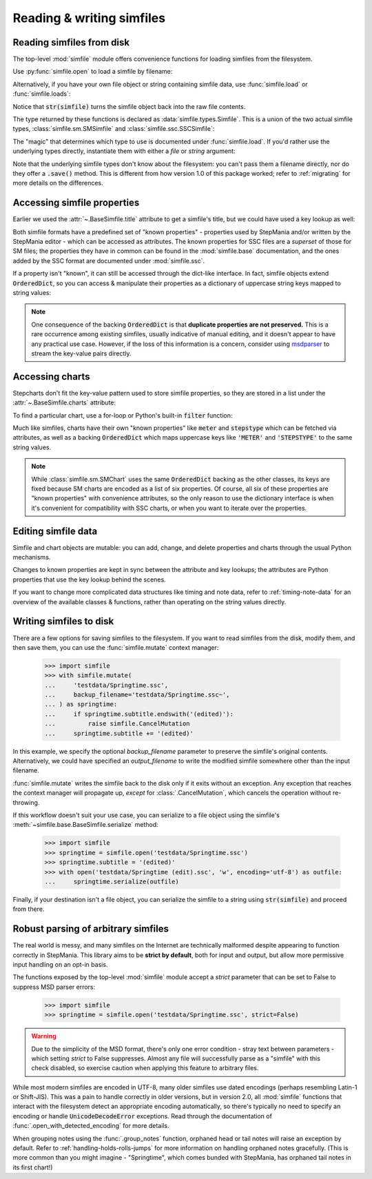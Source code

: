 .. _reading-writing:

Reading & writing simfiles
==========================

Reading simfiles from disk
--------------------------

The top-level :mod:`simfile` module offers convenience functions for loading
simfiles from the filesystem.

Use :py:func:`simfile.open` to load a simfile by filename:

.. doctest::

    >>> import simfile
    >>> springtime = simfile.open('testdata/Springtime.ssc')
    >>> print(springtime)
    <SSCSimfile: Springtime>
    >>> print(springtime.title)
    Springtime

Alternatively, if you have your own file object or string containing simfile
data, use :func:`simfile.load` or :func:`simfile.loads`:

.. doctest::

    >>> import simfile
    >>> with open('testdata/Springtime.ssc', 'r') as infile:
    ...     springtime = simfile.load(infile)
    ...
    >>> string_contents = str(springtime)
    >>> springtime2 = simfile.loads(string_contents)
    >>> springtime == springtime2
    True

Notice that :code:`str(simfile)` turns the simfile object back into the raw
file contents.

The type returned by these functions is declared as
:data:`simfile.types.Simfile`. This is a union of the two actual simfile types,
:class:`simfile.sm.SMSimfile` and :class:`simfile.ssc.SSCSimfile`:

.. doctest::

    >>> import simfile
    >>> springtime = simfile.open('testdata/Springtime.ssc')
    >>> type(springtime)
    <class 'simfile.ssc.SSCSimfile'>
    >>> robotix = simfile.open('testdata/Robotix.sm')
    >>> type(robotix)
    <class 'simfile.sm.SMSimfile'>

The "magic" that determines which type to use is documented under
:func:`simfile.load`. If you'd rather use the underlying types directly,
instantiate them with either a `file` or `string` argument:

.. doctest::

    >>> from simfile.ssc import SSCSimfile
    >>> with open('testdata/Springtime.ssc', 'r') as infile:
    ...     springtime = SSCSimfile(file=infile)

Note that the underlying simfile types don't know about the filesystem: you
can't pass them a filename directly, nor do they offer a :code:`.save()`
method. This is different from how version 1.0 of this package worked; refer to
:ref:`migrating` for more details on the differences.

Accessing simfile properties
----------------------------

Earlier we used the :attr:`~.BaseSimfile.title` attribute to get a simfile's
title, but we could have used a key lookup as well:

.. doctest::

    >>> import simfile
    >>> springtime = simfile.open('testdata/Springtime.ssc')
    >>> springtime.title == springtime['TITLE']
    True

Both simfile formats have a predefined set of "known properties" - properties
used by StepMania and/or written by the StepMania editor - which can be
accessed as attributes. The known properties for SSC files are a *superset* of
those for SM files; the properties they have in common can be found in the
:mod:`simfile.base` documentation, and the ones added by the SSC format are
documented under :mod:`simfile.ssc`.

If a property isn't "known", it can still be accessed through the dict-like
interface. In fact, simfile objects extend :code:`OrderedDict`, so you can
access & manipulate their properties as a dictionary of uppercase string keys
mapped to string values:

.. doctest::

    >>> import simfile
    >>> springtime = simfile.open('testdata/Springtime.ssc')
    >>> for property, value in springtime.items():
    ...     if property == 'TITLETRANSLIT': break
    ...     print(property, '=', repr(value))
    ...
    VERSION = '0.83'
    TITLE = 'Springtime'
    SUBTITLE = ''
    ARTIST = 'Kommisar'

.. note::

    One consequence of the backing :code:`OrderedDict` is that **duplicate
    properties are not preserved.** This is a rare occurrence among existing
    simfiles, usually indicative of manual editing, and it doesn't appear to
    have any practical use case. However, if the loss of this information is a
    concern, consider using
    `msdparser <https://msdparser.readthedocs.io/en/latest/>`_ to stream the
    key-value pairs directly.

Accessing charts
----------------

Stepcharts don't fit the key-value pattern used to store simfile properties, so
they are stored in a list under the :attr:`~.BaseSimfile.charts` attribute:

.. doctest::

    >>> import simfile
    >>> springtime = simfile.open('testdata/Springtime.ssc')
    >>> len(springtime.charts)
    9
    >>> springtime.charts[0]
    <SSCChart: dance-single Challenge 12>

To find a particular chart, use a for-loop or Python's built-in :code:`filter`
function:

.. doctest::

    >>> import simfile
    >>> springtime = simfile.open('testdata/Springtime.ssc')
    >>> list(filter(
    ...     lambda chart: chart.stepstype == 'pump-single' and int(chart.meter) > 20,
    ...     springtime.charts,
    ... ))
    ...
    [<SSCChart: pump-single Challenge 21>]

Much like simfiles, charts have their own "known properties" like :code:`meter`
and :code:`stepstype` which can be fetched via attributes, as well as a backing
:code:`OrderedDict` which maps uppercase keys like :code:`'METER'` and
:code:`'STEPSTYPE'` to the same string values.

.. note::

    While :class:`simfile.sm.SMChart` uses the same :code:`OrderedDict` backing
    as the other classes, its keys are fixed because SM charts are encoded
    as a list of six properties. Of course, all six of these properties are
    "known properties" with convenience attributes, so the only reason to use
    the dictionary interface is when it's convenient for compatibility with SSC
    charts, or when you want to iterate over the properties.

Editing simfile data
--------------------

Simfile and chart objects are mutable: you can add, change, and delete
properties and charts through the usual Python mechanisms.

Changes to known properties are kept in sync between the attribute and key
lookups; the attributes are Python properties that use the key lookup behind
the scenes.

.. doctest::

    >>> import simfile
    >>> springtime = simfile.open('testdata/Springtime.ssc')
    >>> springtime.subtitle = '(edited)'
    >>> springtime
    <SSCSimfile: Springtime (edited)>
    >>> springtime.charts.append(SMChart())
    >>> len(springtime.charts)
    10
    >>> del springtime.displaybpm
    >>> 'DISPLAYBPM' in springtime
    False

If you want to change more complicated data structures like timing and note
data, refer to :ref:`timing-note-data` for an overview of the available classes
& functions, rather than operating on the string values directly.

.. doctest::

    >>> import simfile
    >>> from simfile.notes import NoteData
    >>> springtime = simfile.open('testdata/Springtime.ssc')
    >>> note_data = NoteData.from_chart(springtime.charts[0])
    >>> # (modify the note data)
    >>> note_data.update_chart(springtime.charts[0])

Writing simfiles to disk
------------------------

There are a few options for saving simfiles to the filesystem. If you want to
read simfiles from the disk, modify them, and then save them, you can use the
:func:`simfile.mutate` context manager:

    >>> import simfile
    >>> with simfile.mutate(
    ...     'testdata/Springtime.ssc',
    ...     backup_filename='testdata/Springtime.ssc~',
    ... ) as springtime:
    ...     if springtime.subtitle.endswith('(edited)'):
    ...         raise simfile.CancelMutation
    ...     springtime.subtitle += '(edited)'

In this example, we specify the optional `backup_filename` parameter to
preserve the simfile's original contents. Alternatively, we could have
specified an `output_filename` to write the modified simfile somewhere other
than the input filename.

:func:`simfile.mutate` writes the simfile back to the disk only if it exits
without an exception. Any exception that reaches the context manager will
propagate up, *except* for :class:`.CancelMutation`, which cancels the
operation without re-throwing.

If this workflow doesn't suit your use case, you can serialize to a file object
using the simfile's :meth:`~simfile.base.BaseSimfile.serialize` method:

    >>> import simfile
    >>> springtime = simfile.open('testdata/Springtime.ssc')
    >>> springtime.subtitle = '(edited)'
    >>> with open('testdata/Springtime (edit).ssc', 'w', encoding='utf-8') as outfile:
    ...     springtime.serialize(outfile)

Finally, if your destination isn't a file object, you can serialize the simfile
to a string using :code:`str(simfile)` and proceed from there.

Robust parsing of arbitrary simfiles
------------------------------------

The real world is messy, and many simfiles on the Internet are technically
malformed despite appearing to function correctly in StepMania. This library
aims to be **strict by default**, both for input and output, but allow more
permissive input handling on an opt-in basis.

The functions exposed by the top-level :mod:`simfile` module accept a `strict`
parameter that can be set to False to suppress MSD parser errors:

    >>> import simfile
    >>> springtime = simfile.open('testdata/Springtime.ssc', strict=False)

.. warning::

    Due to the simplicity of the MSD format, there's only one error condition -
    stray text between parameters - which setting `strict` to False suppresses.
    Almost any file will successfully parse as a "simfile" with this check
    disabled, so exercise caution when applying this feature to arbitrary
    files.

While most modern simfiles are encoded in UTF-8, many older simfiles use dated
encodings (perhaps resembling Latin-1 or Shift-JIS). This was a pain to handle
correctly in older versions, but in version 2.0, all :mod:`simfile` functions
that interact with the filesystem detect an appropriate encoding automatically,
so there's typically no need to specify an encoding or handle
:code:`UnicodeDecodeError` exceptions. Read through the documentation of
:func:`.open_with_detected_encoding` for more details.

When grouping notes using the :func:`.group_notes` function,
orphaned head or tail notes will raise an exception by default. Refer to
:ref:`handling-holds-rolls-jumps` for more information on handling orphaned
notes gracefully. (This is more common than you might imagine - "Springtime",
which comes bunded with StepMania, has orphaned tail notes in its first chart!)